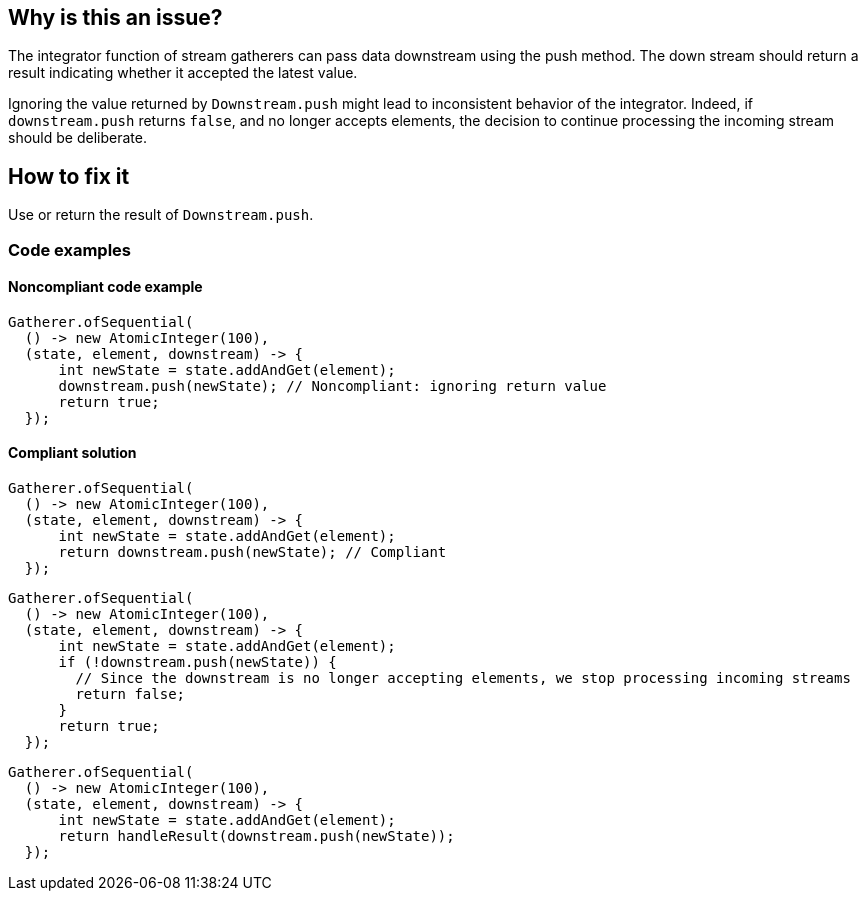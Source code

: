 == Why is this an issue?

The integrator function of stream gatherers can pass data downstream using the push method.
The down stream should return a result indicating whether it accepted the latest value.

Ignoring the value returned by `Downstream.push` might lead to inconsistent behavior of the integrator.
Indeed, if `downstream.push` returns `false`, and no longer accepts elements, the decision to continue processing the incoming stream should be deliberate.

== How to fix it
Use or return the result of `Downstream.push`.

=== Code examples

==== Noncompliant code example

[source,java,diff-id=1,diff-type=noncompliant]
----
Gatherer.ofSequential(
  () -> new AtomicInteger(100),
  (state, element, downstream) -> {
      int newState = state.addAndGet(element);
      downstream.push(newState); // Noncompliant: ignoring return value
      return true;
  });
----

==== Compliant solution

[source,java,diff-id=1,diff-type=compliant]
----
Gatherer.ofSequential(
  () -> new AtomicInteger(100),
  (state, element, downstream) -> {
      int newState = state.addAndGet(element);
      return downstream.push(newState); // Compliant
  });
----

[source,java,diff-id=1,diff-type=compliant]
----
Gatherer.ofSequential(
  () -> new AtomicInteger(100),
  (state, element, downstream) -> {
      int newState = state.addAndGet(element);
      if (!downstream.push(newState)) {
        // Since the downstream is no longer accepting elements, we stop processing incoming streams
        return false;
      }
      return true;
  });
----

[source,java,diff-id=1,diff-type=compliant]
----
Gatherer.ofSequential(
  () -> new AtomicInteger(100),
  (state, element, downstream) -> {
      int newState = state.addAndGet(element);
      return handleResult(downstream.push(newState));
  });
----

//=== How does this work?

//=== Pitfalls

//=== Going the extra mile


//== Resources
//=== Documentation
//=== Articles & blog posts
//=== Conference presentations
//=== Standards
//=== External coding guidelines
//=== Benchmarks
